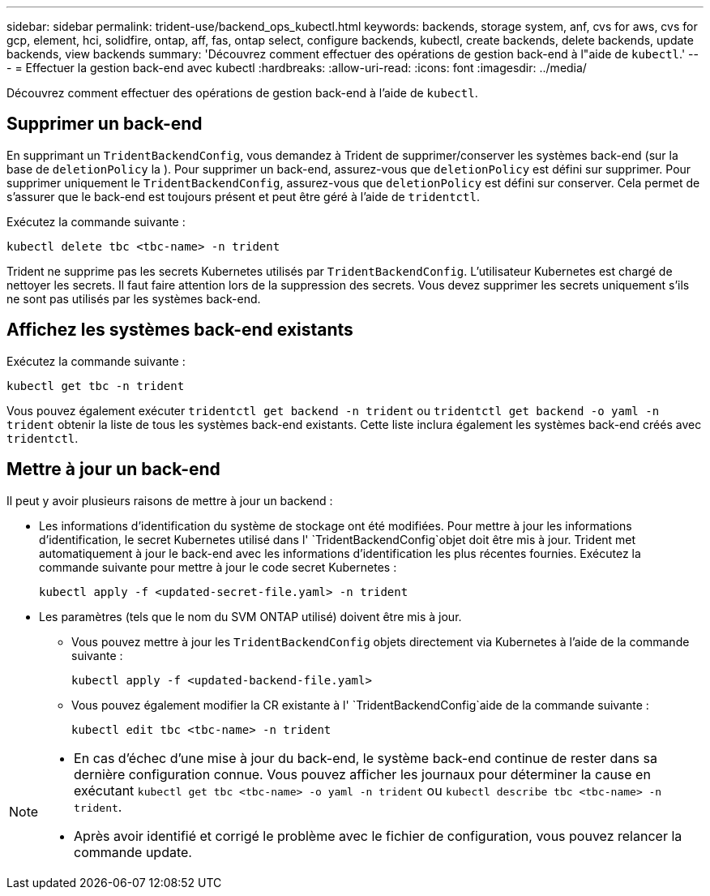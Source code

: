 ---
sidebar: sidebar 
permalink: trident-use/backend_ops_kubectl.html 
keywords: backends, storage system, anf, cvs for aws, cvs for gcp, element, hci, solidfire, ontap, aff, fas, ontap select, configure backends, kubectl, create backends, delete backends, update backends, view backends 
summary: 'Découvrez comment effectuer des opérations de gestion back-end à l"aide de `kubectl`.' 
---
= Effectuer la gestion back-end avec kubectl
:hardbreaks:
:allow-uri-read: 
:icons: font
:imagesdir: ../media/


[role="lead"]
Découvrez comment effectuer des opérations de gestion back-end à l'aide de `kubectl`.



== Supprimer un back-end

En supprimant un `TridentBackendConfig`, vous demandez à Trident de supprimer/conserver les systèmes back-end (sur la base de `deletionPolicy` la ). Pour supprimer un back-end, assurez-vous que `deletionPolicy` est défini sur supprimer. Pour supprimer uniquement le `TridentBackendConfig`, assurez-vous que `deletionPolicy` est défini sur conserver. Cela permet de s'assurer que le back-end est toujours présent et peut être géré à l'aide de `tridentctl`.

Exécutez la commande suivante :

[listing]
----
kubectl delete tbc <tbc-name> -n trident
----
Trident ne supprime pas les secrets Kubernetes utilisés par `TridentBackendConfig`. L'utilisateur Kubernetes est chargé de nettoyer les secrets. Il faut faire attention lors de la suppression des secrets. Vous devez supprimer les secrets uniquement s'ils ne sont pas utilisés par les systèmes back-end.



== Affichez les systèmes back-end existants

Exécutez la commande suivante :

[listing]
----
kubectl get tbc -n trident
----
Vous pouvez également exécuter `tridentctl get backend -n trident` ou `tridentctl get backend -o yaml -n trident` obtenir la liste de tous les systèmes back-end existants. Cette liste inclura également les systèmes back-end créés avec `tridentctl`.



== Mettre à jour un back-end

Il peut y avoir plusieurs raisons de mettre à jour un backend :

* Les informations d'identification du système de stockage ont été modifiées. Pour mettre à jour les informations d'identification, le secret Kubernetes utilisé dans l' `TridentBackendConfig`objet doit être mis à jour. Trident met automatiquement à jour le back-end avec les informations d'identification les plus récentes fournies. Exécutez la commande suivante pour mettre à jour le code secret Kubernetes :
+
[listing]
----
kubectl apply -f <updated-secret-file.yaml> -n trident
----
* Les paramètres (tels que le nom du SVM ONTAP utilisé) doivent être mis à jour.
+
** Vous pouvez mettre à jour les `TridentBackendConfig` objets directement via Kubernetes à l'aide de la commande suivante :
+
[listing]
----
kubectl apply -f <updated-backend-file.yaml>
----
** Vous pouvez également modifier la CR existante à l' `TridentBackendConfig`aide de la commande suivante :
+
[listing]
----
kubectl edit tbc <tbc-name> -n trident
----




[NOTE]
====
* En cas d'échec d'une mise à jour du back-end, le système back-end continue de rester dans sa dernière configuration connue. Vous pouvez afficher les journaux pour déterminer la cause en exécutant `kubectl get tbc <tbc-name> -o yaml -n trident` ou `kubectl describe tbc <tbc-name> -n trident`.
* Après avoir identifié et corrigé le problème avec le fichier de configuration, vous pouvez relancer la commande update.


====